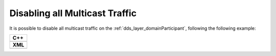 .. _transport_disableMulticast:

Disabling all Multicast Traffic
===============================

It is possible to disable all multicast traffic on the :ref:`dds_layer_domainParticipant`,
following the following example:


+-----------------------------------------------+
| **C++**                                       |
+-----------------------------------------------+
| .. literalinclude:: /../code/CodeTester.cpp   |
|    :language: c++                             |
|    :start-after: //CONF-DISABLE-MULTICAST     |
|    :end-before: //!--                         |
+-----------------------------------------------+
| **XML**                                       |
+-----------------------------------------------+
| .. literalinclude:: /../code/XMLTester.xml    |
|    :language: xml                             |
|    :start-after: <!-->CONF-DISABLE-MULTICAST  |
|    :end-before: <!--><-->                     |
+-----------------------------------------------+



